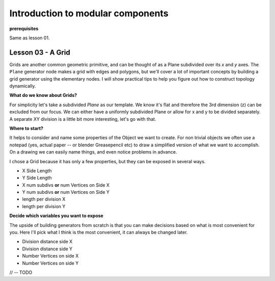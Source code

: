 **********************************
Introduction to modular components
**********************************

**prerequisites**

Same as lesson 01.


Lesson 03 - A Grid
------------------

Grids are another common geometric primitive, and can be thought of as a Plane subdivided over its *x* and *y* axes. The ``Plane`` generator node makes a grid with edges and polygons, but we'll cover a lot of important concepts by building a grid generator using the elementary nodes. I will show practical tips to help you figure out how to construct topology dynamically.

**What do we know about Grids?**

For simplicity let's take a subdivided `Plane` as our template. We know it's flat and therefore the 3rd dimension (z) can be excluded from our focus. We can either have a uniformly subdivided Plane or allow for x and y to be divided separately. A separate XY division is a little bit more interesting, let's go with that. 

**Where to start?**

It helps to consider and name some properties of the Object we want to create. For non trivial objects we often use a notepad (yes, actual paper -- or blender Greasepencil etc) to draw a simplified version of what we want to accomplish. On a drawing we can easily name things, and even notice problems in advance.

I chose a Grid because it has only a few properties, but they can be exposed in several ways.

- X Side Length 
- Y Side Length
- X num subdivs **or** num Vertices on Side X
- Y num subdivs **or** num Vertices on Side Y
- length per division X
- length per division Y

**Decide which variables you want to expose**

The upside of building generators from scratch is that you can make decisions based on what is most convenient for you. Here I'll pick what I think is the most convenient, it can always be changed later.

- Division distance side X
- Division distance side Y
- Number Vertices on side X
- Number Vertices on side Y

// -- TODO





